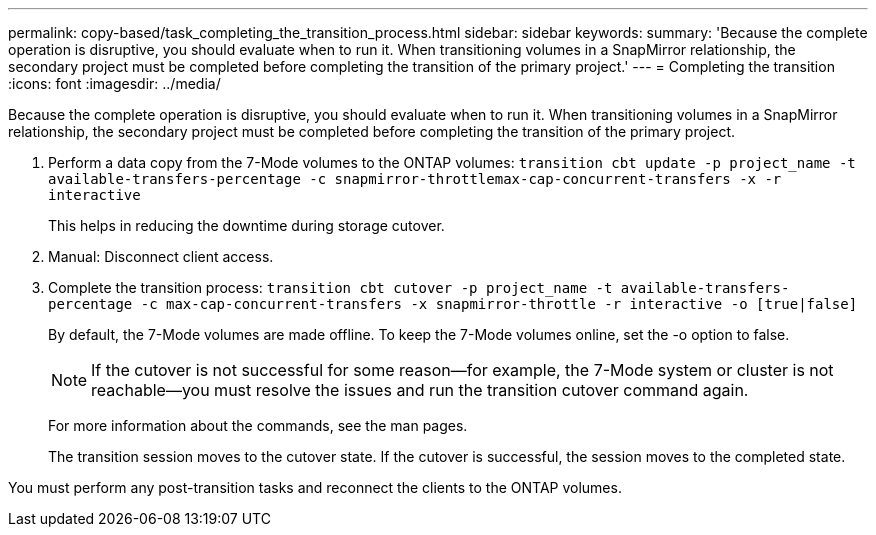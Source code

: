 ---
permalink: copy-based/task_completing_the_transition_process.html
sidebar: sidebar
keywords: 
summary: 'Because the complete operation is disruptive, you should evaluate when to run it. When transitioning volumes in a SnapMirror relationship, the secondary project must be completed before completing the transition of the primary project.'
---
= Completing the transition
:icons: font
:imagesdir: ../media/

[.lead]
Because the complete operation is disruptive, you should evaluate when to run it. When transitioning volumes in a SnapMirror relationship, the secondary project must be completed before completing the transition of the primary project.

. Perform a data copy from the 7-Mode volumes to the ONTAP volumes: `transition cbt update -p project_name -t available-transfers-percentage -c snapmirror-throttlemax-cap-concurrent-transfers -x -r interactive`
+
This helps in reducing the downtime during storage cutover.

. Manual: Disconnect client access.
. Complete the transition process: `transition cbt cutover -p project_name -t available-transfers-percentage -c max-cap-concurrent-transfers -x snapmirror-throttle -r interactive -o [true|false]`
+
By default, the 7-Mode volumes are made offline. To keep the 7-Mode volumes online, set the -o option to false.
+
NOTE: If the cutover is not successful for some reason--for example, the 7-Mode system or cluster is not reachable--you must resolve the issues and run the transition cutover command again.
+
For more information about the commands, see the man pages.
+
The transition session moves to the cutover state. If the cutover is successful, the session moves to the completed state.

You must perform any post-transition tasks and reconnect the clients to the ONTAP volumes.
